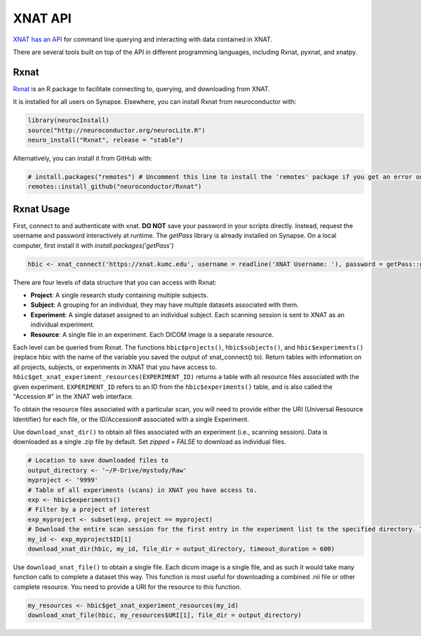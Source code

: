XNAT API
==============================

.. _xnat_api:

`XNAT has an API <https://wiki.xnat.org/xnat-api/>`_ for command line querying and interacting with data contained in XNAT.

There are several tools built on top of the API in different programming languages, including Rxnat, pyxnat, and xnatpy.

Rxnat
-----------------------------

`Rxnat <https://neuroconductor.org/tutorials/rxnat>`_ is an R package to facilitate connecting to, querying, and downloading from XNAT.  

It is installed for all users on Synapse. Elsewhere, you can install Rxnat from neuroconductor with:

.. code-block:: console

   library(neurocInstall)
   source("http://neuroconductor.org/neurocLite.R")
   neuro_install("Rxnat", release = "stable")

Alternatively, you can install it from GitHub with:

.. code-block:: console

   # install.packages("remotes") # Uncomment this line to install the 'remotes' package if you get an error on the following line
   remotes::install_github("neuroconductor/Rxnat")

Rxnat Usage
-------------------------

First, connect to and authenticate with xnat. **DO NOT** save your password in your scripts directly. Instead, request the username and password interactively at runtime. The `getPass` library is already installed on Synapse. On a local computer, first install it with `install.packages('getPass')`

.. code-block:: console

   hbic <- xnat_connect('https://xnat.kumc.edu', username = readline('XNAT Username: '), password = getPass::getPass('XNAT Password: '))

There are four levels of data structure that you can access with Rxnat:

- **Project**: A single research study containing multiple subjects. 
- **Subject**: A grouping for an individual, they may have multiple datasets associated with them.
- **Experiment**: A single dataset assigned to an individual subject. Each scanning session is sent to XNAT as an individual experiment.
- **Resource**: A single file in an experiment. Each DICOM image is a separate resource.

Each level can be queried from Rxnat. The functions ``hbic$projects()``, ``hbic$subjects()``, and ``hbic$experiments()`` (replace hbic with the name of the variable you saved the output of xnat_connect() to). Return tables with information on all projects, subjects, or experiments in XNAT that you have access to. ``hbic$get_xnat_experiment_resources(EXPERIMENT_ID)`` returns a table with all resource files associated with the given experiment. ``EXPERIMENT_ID`` refers to an ID from the ``hbic$experiments()`` table, and is also called the "Accession #" in the XNAT web interface.

.. image:: media/xnat_rxnat.PNG
     :width: 800


To obtain the resource files associated with a particular scan, you will need to provide either the URI (Universal Resource Identifier) for each file, or the ID/Accession# associated with a single Experiment.

Use ``download_xnat_dir()`` to obtain all files associated with an experiment (i.e., scanning session). Data is downloaded as a single .zip file by default. Set `zipped = FALSE` to download as individual files.

.. code-block:: console

   # Location to save downloaded files to
   output_directory <- '~/P-Drive/mystudy/Raw'
   myproject <- '9999'
   # Table of all experiments (scans) in XNAT you have access to.
   exp <- hbic$experiments() 
   # Filter by a project of interest
   exp_myproject <- subset(exp, project == myproject)
   # Download the entire scan session for the first entry in the experiment list to the specified directory. Timeout is set to 600 seconds; download will abort if it does not complete within this time.
   my_id <- exp_myproject$ID[1] 
   download_xnat_dir(hbic, my_id, file_dir = output_directory, timeout_duration = 600)

Use ``download_xnat_file()`` to obtain a single file. Each dicom image is a single file, and as such it would take many function calls to complete a dataset this way. This function is most useful for downloading a combined .nii file or other complete resource. You need to provide a URI for the resource to this function.

.. code-block:: console

   my_resources <- hbic$get_xnat_experiment_resources(my_id)
   download_xnat_file(hbic, my_resources$URI[1], file_dir = output_directory)

